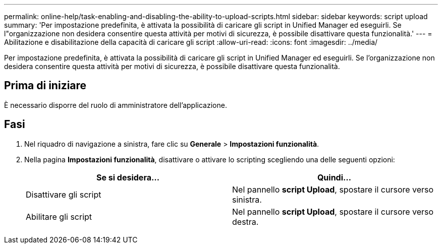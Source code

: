 ---
permalink: online-help/task-enabling-and-disabling-the-ability-to-upload-scripts.html 
sidebar: sidebar 
keywords: script upload 
summary: 'Per impostazione predefinita, è attivata la possibilità di caricare gli script in Unified Manager ed eseguirli. Se l"organizzazione non desidera consentire questa attività per motivi di sicurezza, è possibile disattivare questa funzionalità.' 
---
= Abilitazione e disabilitazione della capacità di caricare gli script
:allow-uri-read: 
:icons: font
:imagesdir: ../media/


[role="lead"]
Per impostazione predefinita, è attivata la possibilità di caricare gli script in Unified Manager ed eseguirli. Se l'organizzazione non desidera consentire questa attività per motivi di sicurezza, è possibile disattivare questa funzionalità.



== Prima di iniziare

È necessario disporre del ruolo di amministratore dell'applicazione.



== Fasi

. Nel riquadro di navigazione a sinistra, fare clic su *Generale* > *Impostazioni funzionalità*.
. Nella pagina *Impostazioni funzionalità*, disattivare o attivare lo scripting scegliendo una delle seguenti opzioni:
+
|===
| Se si desidera... | Quindi... 


 a| 
Disattivare gli script
 a| 
Nel pannello *script Upload*, spostare il cursore verso sinistra.



 a| 
Abilitare gli script
 a| 
Nel pannello *script Upload*, spostare il cursore verso destra.

|===

